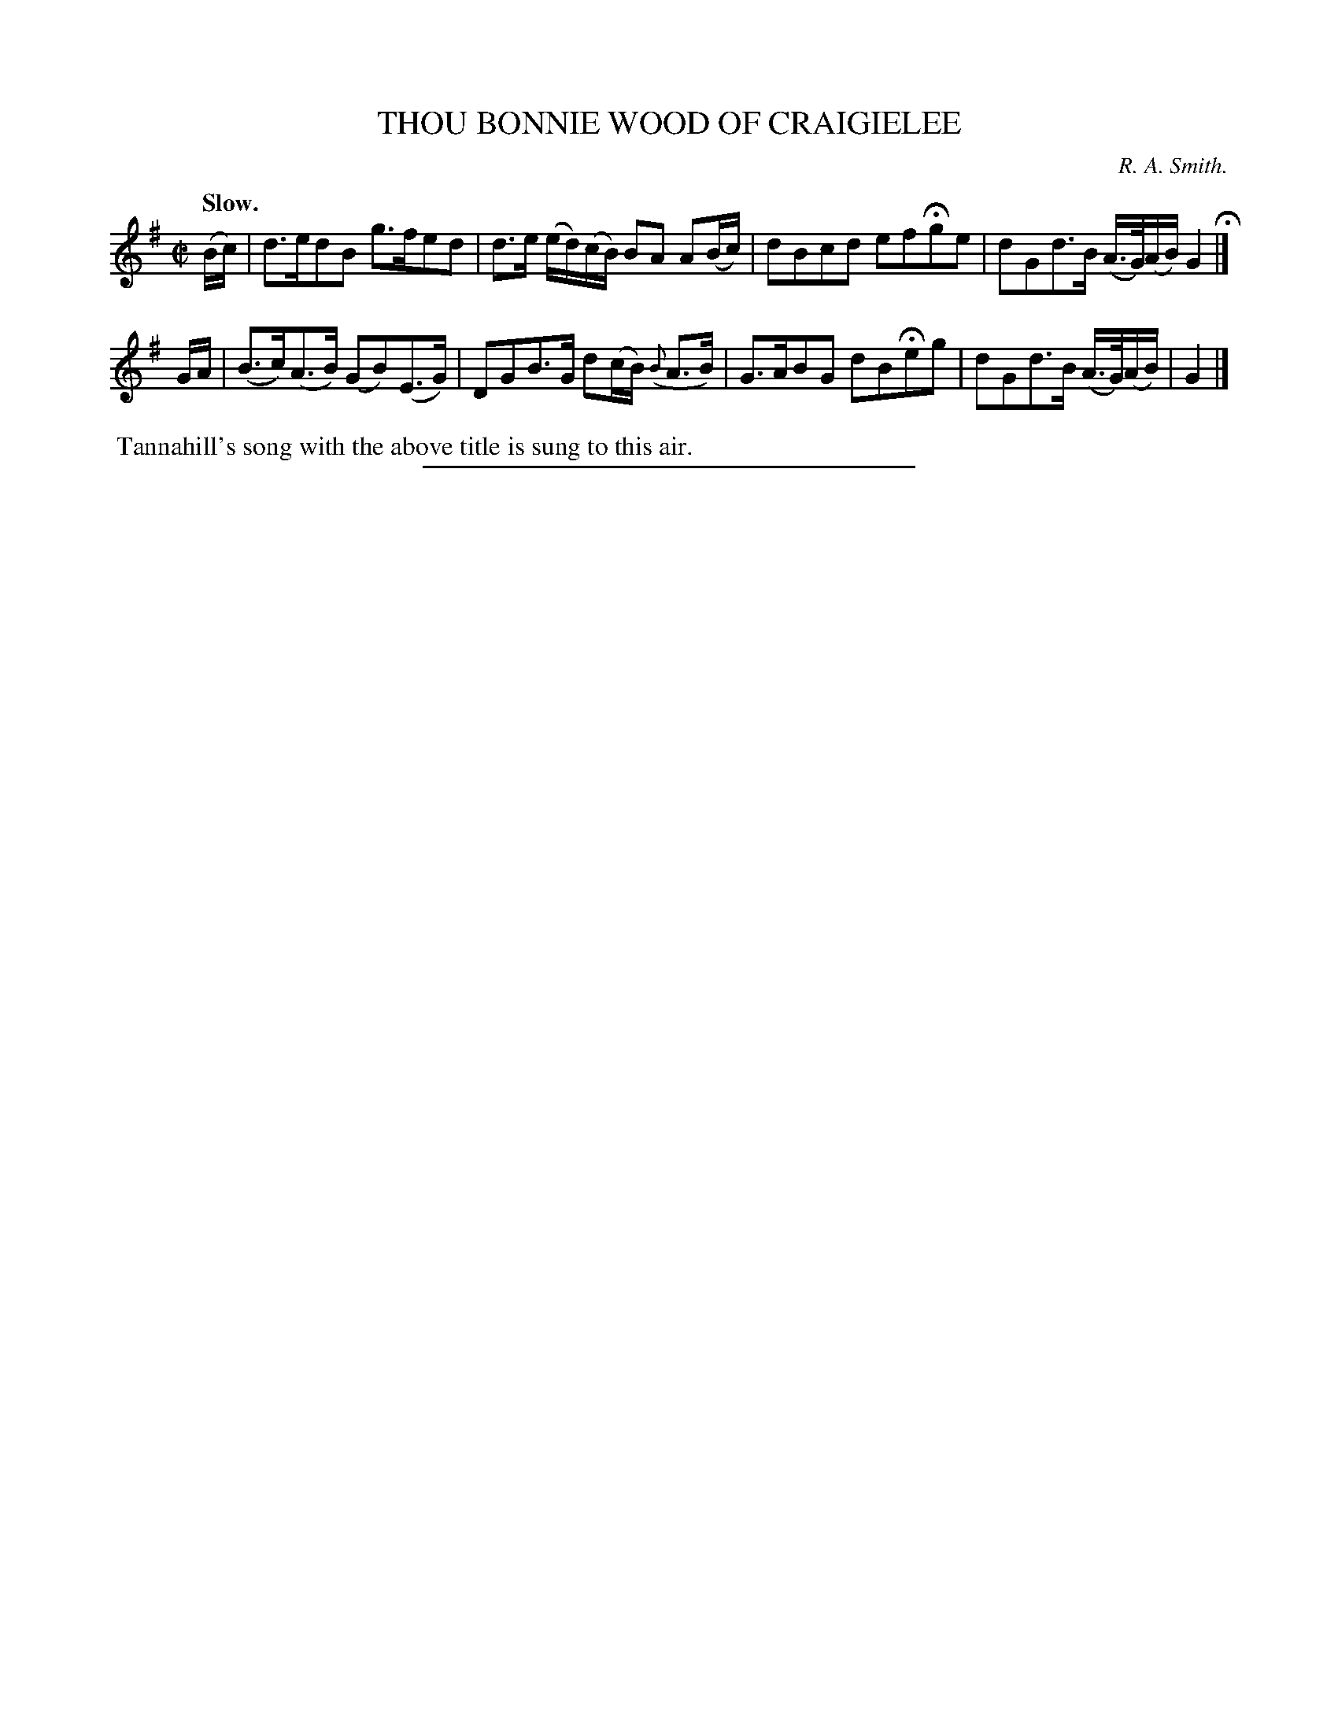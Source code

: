 X: 20773
T: THOU BONNIE WOOD OF CRAIGIELEE
C: R. A. Smith.
Q: "Slow."
%R: air, strathspey
B: W. Hamilton "Universal Tune-Book" Vol. 2 Glasgow 1846 p.77 #3
S: http://s3-eu-west-1.amazonaws.com/itma.dl.printmaterial/book_pdfs/hamiltonvol2web.pdf
Z: 2016 John Chambers <jc:trillian.mit.edu>
M: C|
L: 1/16
K: G
% - - - - - - - - - - - - - - - - - - - - - - - - -
(Bc) |\
d3ed2B2 g3fe2d2 | d3e (ed)(cB) B2A2 A2(Bc) |\
d2B2c2d2 e2f2Hg2e2 | d2G2d3B (A>G)(AB) G4 H|]
GA |\
(B3c)(A3B) (G2B2)(E3G) | D2G2B3G d2(cB) ({B}A3B) |\
G3AB2G2 d2B2He2g2 | d2G2d3B (A>G)(AB) | G4 |]
% - - - - - - - - - - - - - - - - - - - - - - - - -
%%begintext align
%% Tannahill's song with the above title is sung to this air.
%%endtext
%%sep 1 1 300
